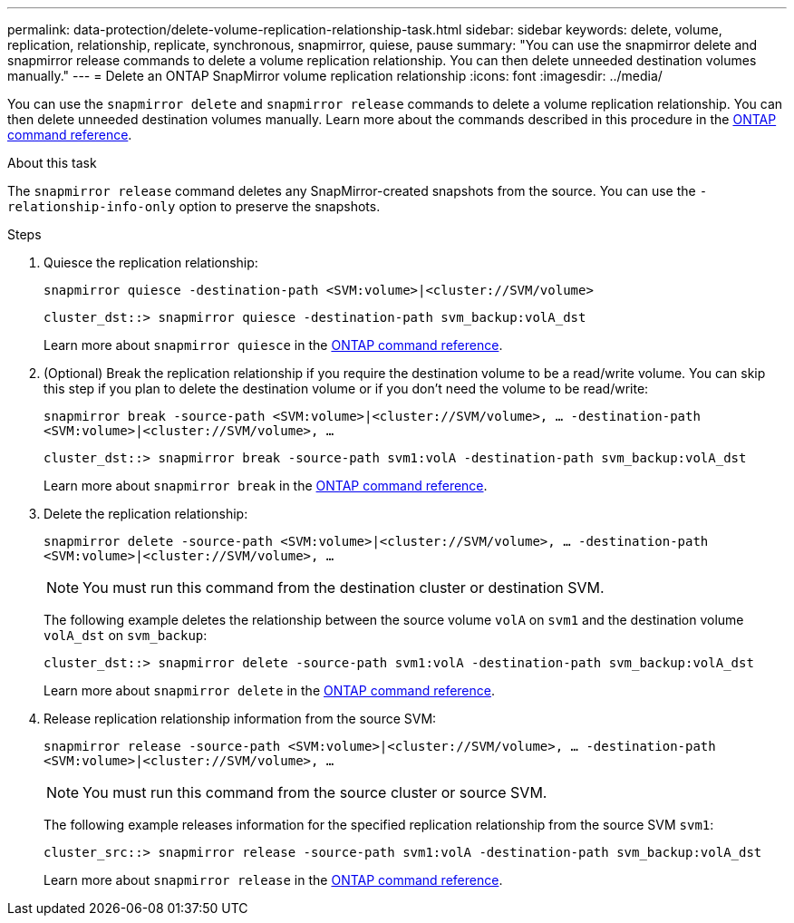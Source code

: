 ---
permalink: data-protection/delete-volume-replication-relationship-task.html
sidebar: sidebar
keywords: delete, volume, replication, relationship, replicate, synchronous, snapmirror, quiese, pause
summary: "You can use the snapmirror delete and snapmirror release commands to delete a volume replication relationship. You can then delete unneeded destination volumes manually."
---
= Delete an ONTAP SnapMirror volume replication relationship
:icons: font
:imagesdir: ../media/

[.lead]
You can use the `snapmirror delete` and `snapmirror release` commands to delete a volume replication relationship. You can then delete unneeded destination volumes manually. Learn more about the commands described in this procedure in the link:https://docs.netapp.com/us-en/ontap-cli/[ONTAP command reference^].

.About this task

The `snapmirror release` command deletes any SnapMirror-created snapshots from the source. You can use the `-relationship-info-only` option to preserve the snapshots.

.Steps

. Quiesce the replication relationship:
+
`snapmirror quiesce -destination-path <SVM:volume>|<cluster://SVM/volume>`
+
----
cluster_dst::> snapmirror quiesce -destination-path svm_backup:volA_dst
----
+
Learn more about `snapmirror quiesce` in the link:https://docs.netapp.com/us-en/ontap-cli/snapmirror-quiesce.html[ONTAP command reference^].
. (Optional) Break the replication relationship if you require the destination volume to be a read/write volume. You can skip this step if you plan to delete the destination volume or if you don't need the volume to be read/write:
+
`snapmirror break -source-path <SVM:volume>|<cluster://SVM/volume>, …​ -destination-path <SVM:volume>|<cluster://SVM/volume>, …​`
+
----
cluster_dst::> snapmirror break -source-path svm1:volA -destination-path svm_backup:volA_dst
----
Learn more about `snapmirror break` in the link:https://docs.netapp.com/us-en/ontap-cli/snapmirror-break.html[ONTAP command reference^].
. Delete the replication relationship:
+
`snapmirror delete -source-path <SVM:volume>|<cluster://SVM/volume>, ... -destination-path <SVM:volume>|<cluster://SVM/volume>, ...`
+
[NOTE]
====
You must run this command from the destination cluster or destination SVM.
====
+
The following example deletes the relationship between the source volume `volA` on `svm1` and the destination volume `volA_dst` on `svm_backup`:
+
----
cluster_dst::> snapmirror delete -source-path svm1:volA -destination-path svm_backup:volA_dst
----
+
Learn more about `snapmirror delete` in the link:https://docs.netapp.com/us-en/ontap-cli/snapmirror-delete.html[ONTAP command reference^].
. Release replication relationship information from the source SVM:
+
`snapmirror release -source-path <SVM:volume>|<cluster://SVM/volume>, ... -destination-path <SVM:volume>|<cluster://SVM/volume>, ...`
+
[NOTE]
====
You must run this command from the source cluster or source SVM.
====
+
The following example releases information for the specified replication relationship from the source SVM `svm1`:
+
----
cluster_src::> snapmirror release -source-path svm1:volA -destination-path svm_backup:volA_dst
----
+
Learn more about `snapmirror release` in the link:https://docs.netapp.com/us-en/ontap-cli/snapmirror-release.html[ONTAP command reference^].

// 2025-Apr-15, ONTAPDOC-2803
// 2025 Apr 01, ONTAPDOC-2758
// 2025 Jan 14, ONTAPDOC-2569
// 2024-7-10 ontapdoc-2192
// 2023-Mar-6, issue# 835
// 08 DEC 2021, BURT 1430515
// 2022-1-11, issue 263
// 2022-2-28, BURT 1460185
// 2022-3-1, add an example to step 2
